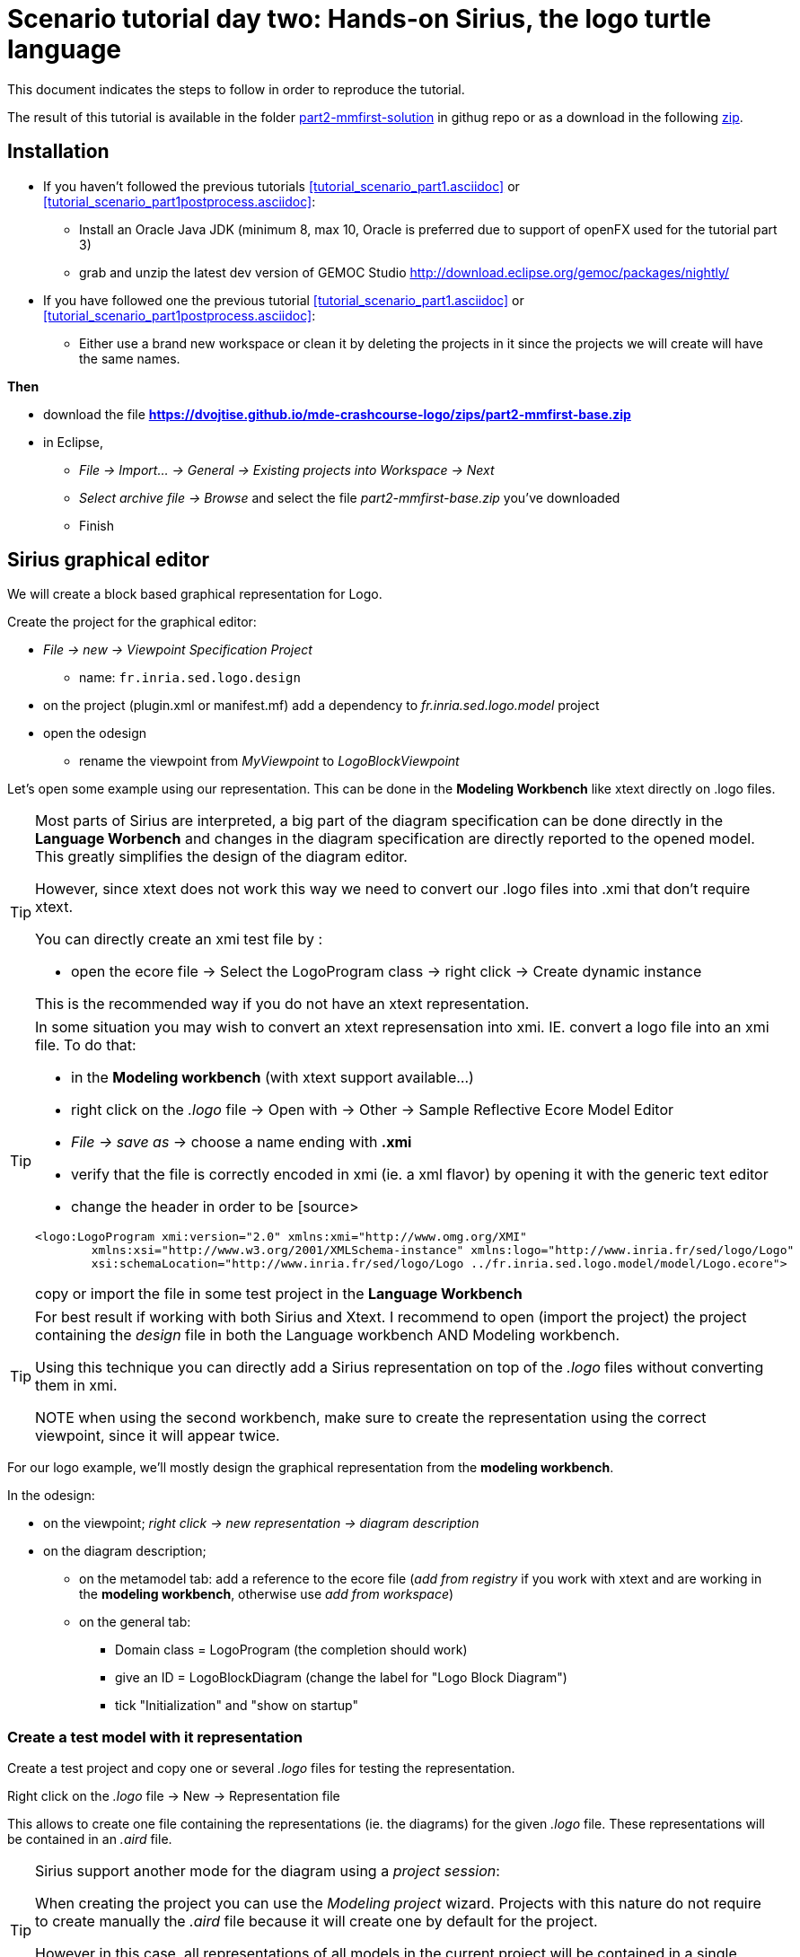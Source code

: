 [#day-two-part2]
= Scenario tutorial day two: Hands-on Sirius, the logo turtle language
:icons: font
:source-highlighter: pygments
 

This document indicates the steps to follow in order to reproduce the tutorial.

The result of this tutorial is available in the folder https://github.com/dvojtise/mde-crashcourse-logo/tree/master/part2-mmfirst-solution[part2-mmfirst-solution] 
in githug repo or as a download in the following  https://github.com/dvojtise/mde-crashcourse-logo/zips/part2-mmfirst-solution.zip[zip].



== Installation

* If you haven't followed the previous tutorials <<tutorial_scenario_part1.asciidoc>> or <<tutorial_scenario_part1postprocess.asciidoc>>:
** Install an Oracle Java JDK (minimum 8, max 10,  Oracle is preferred due to 
support of openFX used for the tutorial part 3)  
** grab and unzip the latest dev version of GEMOC Studio  http://download.eclipse.org/gemoc/packages/nightly/
* If you have followed one the previous tutorial <<tutorial_scenario_part1.asciidoc>> or <<tutorial_scenario_part1postprocess.asciidoc>>:
** Either use a brand new workspace or clean it by deleting the projects in it since the projects we will create will have the same names.


*Then*

* download the file *https://dvojtise.github.io/mde-crashcourse-logo/zips/part2-mmfirst-base.zip*
* in Eclipse, 
** _File -> Import... -> General -> Existing projects into Workspace -> Next_
** _Select archive file -> Browse_ and select the file _part2-mmfirst-base.zip_ you've downloaded
** Finish



[#sirius-graphical-editor]
== Sirius graphical editor

We will create a block based graphical representation for Logo.

Create the project for the graphical editor:

* _File -> new -> Viewpoint Specification Project_
** name: `fr.inria.sed.logo.design`

* on the project (plugin.xml or manifest.mf) add a dependency to _fr.inria.sed.logo.model_ project

* open the odesign
** rename the viewpoint from _MyViewpoint_ to _LogoBlockViewpoint_ 



Let's open some example using our representation. This can be done in the *Modeling Workbench* like xtext directly on .logo files.

[TIP]
====
Most parts of Sirius are interpreted, a big part of the diagram specification can be done directly in the
*Language Worbench* and changes in the diagram specification are directly reported to the opened model.
This greatly simplifies the design of the diagram editor.

However, since xtext does not work this way we need to convert our .logo files into .xmi that don't require xtext.

You can directly create an xmi test file by :

* open the ecore file -> Select the LogoProgram class -> right click -> Create dynamic instance

This is the recommended way if you do not have an xtext representation.

====

[TIP]
====
In some situation you may wish to convert an xtext represensation into xmi.
IE. convert a logo file into an xmi file. To do that:

* in the *Modeling workbench* (with xtext support available...)
* right click on the _.logo_ file -> Open with -> Other -> Sample Reflective Ecore Model Editor
* _File -> save as_ -> choose a name ending with *.xmi*
* verify that the file is correctly encoded in xmi (ie. a xml flavor) by opening it with the generic text editor
* change the header in order to be
[source>
----
<logo:LogoProgram xmi:version="2.0" xmlns:xmi="http://www.omg.org/XMI" 
	xmlns:xsi="http://www.w3.org/2001/XMLSchema-instance" xmlns:logo="http://www.inria.fr/sed/logo/Logo"
	xsi:schemaLocation="http://www.inria.fr/sed/logo/Logo ../fr.inria.sed.logo.model/model/Logo.ecore">
----
copy or import the file in some test project in the *Language Workbench*
====

[TIP]
====
For best result if working with both Sirius and Xtext.
I recommend to open (import the project) the project containing the _design_ file
 in both the Language workbench AND Modeling workbench. 
 
Using this technique you can directly add a Sirius representation on top of the _.logo_ files without converting them in xmi.

NOTE when using the second workbench, make sure to create the representation using the correct viewpoint, since it will appear twice.
====
 
For our logo example, we'll mostly design the graphical representation from  the *modeling workbench*.  

In the odesign:

* on the viewpoint; _right click -> new representation -> diagram description_
* on the diagram description; 
** on the metamodel tab: add a reference to the ecore file (_add from registry_ if you work with xtext and are working in the *modeling workbench*, 
otherwise use _add from workspace_)
** on the general tab:  
*** Domain class = LogoProgram  (the completion should work)
*** give an ID = LogoBlockDiagram (change the label for "Logo Block Diagram")
*** tick "Initialization" and "show on startup"


=== Create a test model with it representation
Create a test project and copy one or several _.logo_ files for testing the representation.

Right click on the _.logo_ file -> New -> Representation file

This allows to create one file containing the representations (ie. the diagrams) for the given _.logo_ file. 
These representations will be contained in an _.aird_ file.

[TIP]
====

Sirius support another mode for the diagram using a _project session_:

When creating the project you can use the _Modeling project_ wizard.
Projects with this nature do not require to create manually the _.aird_ file because it will create one by default for the project.

However in this case, all representations of all models in the current project will be contained in a single "representation.aird" file. 
While being convenient for some purposes, this behavior may not be suitable for all cases. 
====

=== Display all root instructions:

* _New diagram element -> Node then in the properties view
** Id: PrimitiveInstructionNode
** domain class: logo::PrimitiveInstruction  (you can try with Instruction but you'll probably have to change it later ;-) )
** semantic candidate expression:  ``aql:self.eContents()``
then use this alternative to reject some kinds : 
`+aql:self.eContents()->reject(x |  x.oclIsKindOf(logo::ProcDeclaration))+`

** _New style -> Square_
** Label tab: Label expression: ``aql:self.eClass().name`` (for a start, will be improved later)
** advanced tab: size computation expression: ``aql:self.eClass().name.size()``

[TIP]
====
If you have nice default icons defined in the _.edit_ project, they'll be directly displayed.
====

[TIP]
====
I recommend to use explicit names as IDs in Sirius. 
I usually start by the represented model element (ie. metaclass name) followed by the kind of representation (Container, Node, or edge) 
using camel case text. 
====

=== Display all root instructions:

* _New diagram element -> Node_ then in the properties view
** Id: PrimitiveInstructionNode
** domain class: logo::PrimitiveInstruction  (you can try with Instruction but you'll probably have to change it later ;-) )
** semantic candidate expression: `+aql:self.eContents()+`
(alternative to reject some kinds : `+aql:self.eContents()->reject(x |  x.oclIsKindOf(logo::ProcDeclaration))+`
** _New style -> Dot_
** Label tab: 
*** Label expression: `+aql:self.eClass().name+` (for a start, will be improved later)
*** Label position: border
** Advanced tab:
*** allow resizing : uncheck
*** size computation expression: 1


[TIP]
====
you can try with a more generic type such as _Instruction_ and then reject some elements using a query such as:
`+aql:self.eContents()->reject(x |  x.oclIsKindOf(logo::ProcDeclaration))+`

However, this will not fit our final design. and using the _PrimitiveInstruction_ and _ControlStructureInstruction_ structure 
of the metamodel allow to factorize some representation rules for each group. 

====




[NOTE]
====

Reference documentation for writing queries
https://www.eclipse.org/sirius/doc/specifier/general/Writing_Queries.html
https://www.eclipse.org/acceleo/documentation/aql.html
https://www.eclipse.org/acceleo/documentation/

====




=== Display all instructions of the procedure declaration:

We will indicates to the ProcedureDeclaration container that we want to reuse some display rules. 

* On the procDeclNode, 
** _Import tab_, Reused Node Mapping: _PrimitiveInstructionNode_ 


=== Add a link representing the sequence of instructions

* _New diagram element -> Relation based Edge_ then in the properties view
** Id: instructionSequenceEdge
** source mapping: InstructionNode
** target mapping: InstructionNode
** Target finder expression: 
[source,]
----
aql:let i = self.eInverse('instructions').instructions->asSequence() in i->at(i->indexOf(self)+1)
----


=== Add a link between procedure call and the procedure declaration:

* _New diagram element -> Relation based Edge_ then in the properties view
** Id: procCallEdge
** source mapping: InstructionNode
** target mapping: procDeclNode
** Target finder expression: `+aql:if self.oclIsKindOf(logo::ProcCall) then self.oclAsType(logo::ProcCall).declaration else null endif+`
** make this link use dashed line



[TIP]
====
 
 https://www.eclipse.org/sirius/doc/specifier/general/Writing_Queries.html
 
 You can test your queries in order to write them: use the "Acceleo Model to Text > Interpreter" view
 then switch to "Sirius" mode instead of "Acceleo" mode.
 
 Warning: When using the Interpreter view from an element selected in a Sirius representation, the context of the expression is not the semantic element, but the view model element used internally by Sirius.
 
  In the interpreter view, to get the semantic element, you must enter _aql:self.target_
 
====

=== Move procedure call - procedure declaration link into a separate layer

on the Logo Block Diagram

* _New diagram element -> additional layer_ then in the properties view
** Id: ProcedureCall

move procCallEdge to this layer

In the diagram, observe how to enable/disable the layer.

=== Add a default layout

on the Logo Block Diagram

* _New layout -> Composite layout_ then in the properties view
** Padding: 20
** top to bottom


=== Create representation for If

* _New diagram element -> Node_ then in the properties view
** Id: IfNode
** domain class: logo::If
** semantic candidate expression: `+aql:self.eContents()+`
** _New style -> Diamond_
** Label tab: 
*** Label expression: `+aql:self.eClass().name+` (for a start, will be improved later)
*** Label position: border
** Advanced tab:
*** allow resizing : uncheck
*** size computation expression: 3

* _New diagram element -> Container_ then in the properties view
** Id: thenPartContainer
** domain class: logo::Block
** semantic candidate expression: `+aql: self.eContents()->filter(logo::If)->collect(i | i.thenPart))+` 
** _New style -> Gradient
** Label tab: 
*** Label expression: `+aql:'then'+` 
** Color tab
*** Foreground color: light_green

* _New diagram element -> Container_ then in the properties view
** Id: elsePartContainer
** domain class: logo::Block
** semantic candidate expression: `+aql: self.eContents()->filter(logo::If)->collect(i | i.elsePart))+`
** _New style -> gradient
** Label tab: 
*** Label expression: `+aql:'else'+` 
** Color tab
*** Foreground color: light_red


in the following containers: procDeclContainer,  thenPartContainer, and elsePartContainer;

* Import tab:
** Reused Node Mapping: PrimitiveIntrustionNode, IfNode
** Reused Container Mapping: elsePartContainer, thenPartContainer


* _New diagram element -> Relation based Edge_ then in the properties view
** Id: IfThenEdge
** source mapping: IfNode
** target mapping: thenPartContainer
** semantic candidate expression: `+aql: self.thenPart+`

* _New diagram element -> Relation based Edge_ then in the properties view
** Id: IfElseEdge
** source mapping: IfNode
** target mapping: elsePartContainer
** semantic candidate expression: `+aql: self.elsePart+`

* _New diagram element -> Relation based Edge_ then in the properties view
** Id: EndIfSequenceEdge
** source mapping: thenPartContainer, elsePartContainer
** target mapping: PrimitiveInstructionNode, IfNode
** semantic candidate expression: 
[source,]
----
aql:let i = self.eContainer().eInverse('instructions').instructions->asSequence() in i->at(i->indexOf(self.eContainer())+1)
----

NOTE: Exercise for the motivated: reproduce similar structure for Repeat and While control structure


== Improve labels and xtext integration

We will create some java services to be used by sirius

=== Add xtext aware service static methods

close the *modeling worbench* (will need to be restarted in order to take into account the new methods)

in the *Language workbench*.

in the _xxx.design_ project
open plugin.xml file, add a plugin dependency to _org.eclipse.xtext_, _org.eclipse.ui.ide_, 
_org.eclipse.ui.workbench.texteditor_, and _org.eclipse.ui.workbench_.   


copy the file https://github.com/dvojtise/mde-crashcourse-logo/blob/master/part2-mmfirst-solution/fr.inria.sed.logo.design/src/fr/inria/sed/logo/design/InfoPopUp.java[InfoPopUp.java]
in the package next to the Services.java class.
 
add the following methods in the Services.java file. (or copy the file from https://github.com/dvojtise/mde-crashcourse-logo/blob/master/part2-mmfirst-solution/fr.inria.sed.logo.design/src/fr/inria/sed/logo/design/Services.java[Services.java]). 
 
[source, java]
----
    /**
     * Try to retrieve an xtext resource for the given element and then get its String representation
     * @param any EObject
     * @return the xtext representation of the EObject or an empty string
     */
    public String xtextPrettyPrint(EObject any) {
    	if (any != null && any.eResource() instanceof XtextResource && any.eResource().getURI() != null) {
			String fileURI = any.eResource().getURI().toPlatformString(true);
			IFile workspaceFile = ResourcesPlugin.getWorkspace().getRoot().getFile(new Path(fileURI));
			if (workspaceFile != null) {
				ICompositeNode node = NodeModelUtils.findActualNodeFor(any);
				if (node != null) {
					return node.getText().trim();
				}
			}
    	}
    	return "";
    }
    
    public EObject openTextEditor(EObject any) {
		if (any != null && any.eResource() instanceof XtextResource && any.eResource().getURI() != null) {

			String fileURI = any.eResource().getURI().toPlatformString(true);
			IFile workspaceFile = ResourcesPlugin.getWorkspace().getRoot().getFile(new Path(fileURI));
			if (workspaceFile != null) {
				IWorkbenchPage page = PlatformUI.getWorkbench().getActiveWorkbenchWindow().getActivePage();
				try {
					IEditorPart openEditor = IDE.openEditor(page, workspaceFile,
							"fr.inria.sed.logo.xtext.Logo", true);
					if (openEditor instanceof AbstractTextEditor) {
						ICompositeNode node = NodeModelUtils.findActualNodeFor(any);
						if (node != null) {
							int offset = node.getOffset();
							int length = node.getTotalEndOffset() - offset;
							((AbstractTextEditor) openEditor).selectAndReveal(offset, length);
						}
					}
					// editorInput.
				} catch (PartInitException e) {
					Activator.error(e.getMessage(), e);
				}
			}
		}
		System.out.println(any);
		return any;
	}
	
	public EObject openBasicHoveringDialog(EObject any) {
		String xtextString = xtextPrettyPrint(any);
		if (xtextString != null && !xtextString.isEmpty()) {
			IEditorPart part = PlatformUI.getWorkbench().getActiveWorkbenchWindow().getActivePage().getActiveEditor();							
			InfoPopUp pop = new InfoPopUp( part.getSite().getShell() , "Textual representation of the element","press ESC to close");
			pop.setText(xtextString);
			pop.open();
		}
		return any;
	}

----


=== Use services to improve labels

restart the *modeling workbench*

TIP: If you start it in debug mode, small changes (code in an existing method) can be taken into account without a full restart.

On the IfNode

* Label tab
** Label expression: `+aql:self.condition.xtextPrettyPrint()+`

On PrimitiveInstructionNode

* _New conditional style_ 
** Predicate expression: [self.oclIsKindOf(logo::Left) or self.oclIsKindOf(logo::Right) /]
** copy the style of the PrimitiveInstructionNode into this new conditional style
*** Label tab
*** Label expression : 
[source,]
----
aql:self.eClass().name+' '+self.angle.xtextPrettyPrint()
----

do the same for other types such as Forward, Backward, ProcCall ...


TIP: service calling xtextPrettyPrint() might be usefull too in the _tooltip expression_ on the General tab of the styles.

=== Add actions that open xtext editor

* _new tool -> Section_
** Id: edition  


==== Open xtext editor via right click popup

* _new menu -> Popup menu_
** Id: OpenInTextEditorPopUp 
** Icon: add an icon from your own (or get one from the solution)

in the Begin element:

* _new operation -> change context_
** browse expression: `+service:self.openTextEditor()+`


=== Add action that create  elements (Palette)

* _new element creation -> node creation_
** Id: addPenUp  (also change the label for a nicer name in the Paletter) 
** Node Mappings: PrimitiveInstructionNode

on Begin 

* _new operation -> change context_
** browse expression: `+var:container+`
*** _new operation -> create instance_
**** reference name: _instructions_
**** Type name: _logo::PenUp_



=== Add Validation rule (error marker)

Sirius provide a way to define rules that'll report errors. (Markers)

It is useful for example when creating element in sirius may lead to models that cannot be serialized in xtext.

The validation rule can also contains quickfix actions.



